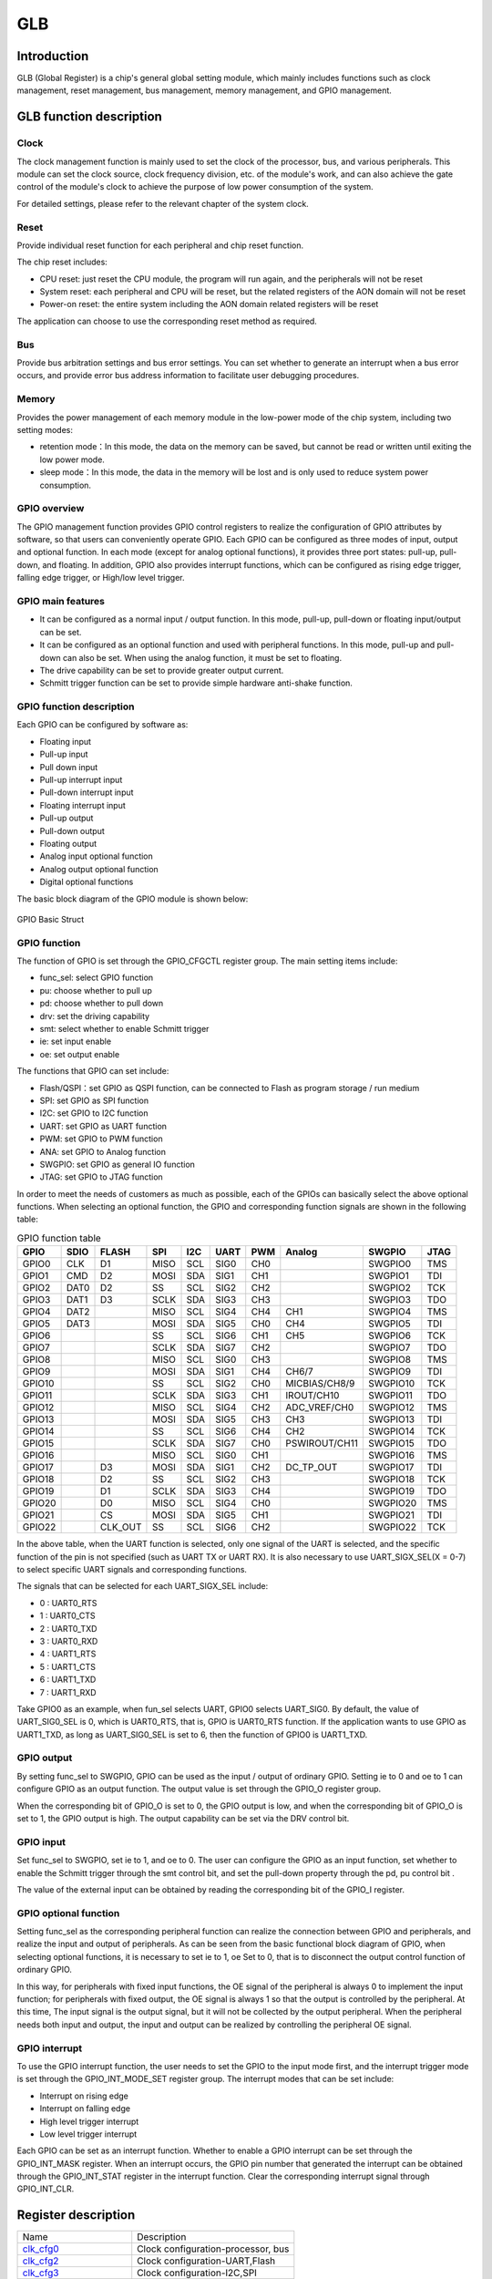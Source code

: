 ===========
GLB
===========

Introduction
==================
GLB (Global Register) is a chip's general global setting module, which mainly includes 
functions such as clock management, reset management, bus management, memory management, 
and GPIO management.

GLB function description
============================
Clock
-------------
The clock management function is mainly used to set the clock of the processor, bus, 
and various peripherals. This module can set the clock source, clock frequency 
division, etc. of the module's work, and can also achieve the gate control of 
the module's clock to achieve the purpose of low power consumption of the system.

For detailed settings, please refer to the relevant chapter of the system clock.

Reset 
--------------------
Provide individual reset function for each peripheral and chip reset function. 

The chip reset includes:

- CPU reset: just reset the CPU module, the program will run again, and the peripherals will not be reset

- System reset: each peripheral and CPU will be reset, but the related registers of the AON domain will not be reset

- Power-on reset: the entire system including the AON domain related registers will be reset

The application can choose to use the corresponding reset method as required.

Bus 
-----------------
Provide bus arbitration settings and bus error settings. You can set whether to 
generate an interrupt when a bus error occurs, and provide error bus address 
information to facilitate user debugging procedures.

Memory 
----------------------
Provides the power management of each memory module in the low-power mode 
of the chip system, including two setting modes:

- retention mode：In this mode, the data on the memory can be saved, but cannot be read or written until exiting the low power mode.

- sleep mode：In this mode, the data in the memory will be lost and is only used to reduce system power consumption.

GPIO overview
----------------
The GPIO management function provides GPIO control registers to realize the 
configuration of GPIO attributes by software, so that users can conveniently operate 
GPIO. Each GPIO can be configured as three modes of input, output and optional 
function. In each mode (except for analog optional functions), it provides three 
port states: pull-up, pull-down, and floating. In addition, GPIO also provides 
interrupt functions, which can be configured as rising edge trigger, falling edge 
trigger, or High/low level trigger.

GPIO main features
----------------------

- It can be configured as a normal input / output function. In this mode, pull-up, pull-down or floating input/output can be set.

- It can be configured as an optional function and used with peripheral functions. In this mode, pull-up and pull-down can also be set. When using the analog function, it must be set to floating.

- The drive capability can be set to provide greater output current.

- Schmitt trigger function can be set to provide simple hardware anti-shake function.

GPIO function description
-------------------------------
Each GPIO can be configured by software as:

- Floating input
- Pull-up input
- Pull down input
- Pull-up interrupt input
- Pull-down interrupt input
- Floating interrupt input
- Pull-up output
- Pull-down output
- Floating output
- Analog input optional function
- Analog output optional function
- Digital optional functions

The basic block diagram of the GPIO module is shown below:

.. figure:: picture/GPIO_Basic_Struct.png
   :align: center

   GPIO Basic Struct

GPIO function 
------------------

The function of GPIO is set through the GPIO_CFGCTL register group. The main setting items include:

- func_sel: select GPIO function
- pu: choose whether to pull up
- pd: choose whether to pull down
- drv: set the driving capability
- smt: select whether to enable Schmitt trigger
- ie: set input enable
- oe: set output enable

The functions that GPIO can set include:

- Flash/QSPI：set GPIO as QSPI function, can be connected to Flash as program storage / run medium
- SPI: set GPIO as SPI function
- I2C: set GPIO to I2C function
- UART: set GPIO as UART function
- PWM: set GPIO to PWM function
- ANA: set GPIO to Analog function
- SWGPIO: set GPIO as general IO function
- JTAG: set GPIO to JTAG function

In order to meet the needs of customers as much as possible, each of the 
GPIOs can basically select the above optional functions. When selecting an 
optional function, the GPIO and corresponding function signals are shown 
in the following table:

.. table:: GPIO function table 

    +--------+------------+------------+------------+------------+------------+------------+-------------+------------+------------+
    | GPIO   |    SDIO    |    FLASH   |    SPI     |    I2C     |    UART    |    PWM     |    Analog   |    SWGPIO  |    JTAG    |
    +========+============+============+============+============+============+============+=============+============+============+
    | GPIO0  |      CLK   |    D1      |     MISO   |     SCL    |      SIG0  |     CH0    |             | SWGPIO0    |     TMS    |
    +--------+------------+------------+------------+------------+------------+------------+-------------+------------+------------+
    | GPIO1  |      CMD   |    D2      |     MOSI   |     SDA    |      SIG1  |     CH1    |             | SWGPIO1    |     TDI    |
    +--------+------------+------------+------------+------------+------------+------------+-------------+------------+------------+
    | GPIO2  |      DAT0  |    D2      |     SS     |     SCL    |      SIG2  |     CH2    |             | SWGPIO2    |     TCK    |
    +--------+------------+------------+------------+------------+------------+------------+-------------+------------+------------+
    | GPIO3  |      DAT1  |    D3      |     SCLK   |     SDA    |      SIG3  |     CH3    |             | SWGPIO3    |     TDO    |
    +--------+------------+------------+------------+------------+------------+------------+-------------+------------+------------+
    | GPIO4  |      DAT2  |            |     MISO   |     SCL    |      SIG4  |     CH4    |   CH1       | SWGPIO4    |     TMS    |
    +--------+------------+------------+------------+------------+------------+------------+-------------+------------+------------+
    | GPIO5  |      DAT3  |            |     MOSI   |     SDA    |      SIG5  |     CH0    |   CH4       | SWGPIO5    |     TDI    |
    +--------+------------+------------+------------+------------+------------+------------+-------------+------------+------------+
    | GPIO6  |            |            |     SS     |    SCL     |      SIG6  |     CH1    |   CH5       | SWGPIO6    |     TCK    |
    +--------+------------+------------+------------+------------+------------+------------+-------------+------------+------------+
    | GPIO7  |            |            |     SCLK   |     SDA    |      SIG7  |     CH2    |             | SWGPIO7    |     TDO    |
    +--------+------------+------------+------------+------------+------------+------------+-------------+------------+------------+
    | GPIO8  |            |            |     MISO   |     SCL    |      SIG0  |     CH3    |             | SWGPIO8    |     TMS    |
    +--------+------------+------------+------------+------------+------------+------------+-------------+------------+------------+
    | GPIO9  |            |            |     MOSI   |     SDA    |      SIG1  |     CH4    |  CH6/7      | SWGPIO9    |     TDI    |
    +--------+------------+------------+------------+------------+------------+------------+-------------+------------+------------+
    | GPIO10 |            |            |     SS     |     SCL    |      SIG2  |     CH0    |MICBIAS/CH8/9| SWGPIO10   |     TCK    |
    +--------+------------+------------+------------+------------+------------+------------+-------------+------------+------------+
    | GPIO11 |            |            |     SCLK   |     SDA    |      SIG3  |     CH1    |IROUT/CH10   | SWGPIO11   |     TDO    |
    +--------+------------+------------+------------+------------+------------+------------+-------------+------------+------------+
    | GPIO12 |            |            |     MISO   |     SCL    |      SIG4  |     CH2    |ADC_VREF/CH0 | SWGPIO12   |     TMS    |
    +--------+------------+------------+------------+------------+------------+------------+-------------+------------+------------+
    | GPIO13 |            |            |     MOSI   |     SDA    |      SIG5  |     CH3    |    CH3      | SWGPIO13   |     TDI    |
    +--------+------------+------------+------------+------------+------------+------------+-------------+------------+------------+
    | GPIO14 |            |            |     SS     |     SCL    |      SIG6  |     CH4    |    CH2      | SWGPIO14   |     TCK    |
    +--------+------------+------------+------------+------------+------------+------------+-------------+------------+------------+
    | GPIO15 |            |            |     SCLK   |     SDA    |      SIG7  |     CH0    |PSWIROUT/CH11| SWGPIO15   |     TDO    |
    +--------+------------+------------+------------+------------+------------+------------+-------------+------------+------------+
    | GPIO16 |            |            |     MISO   |     SCL    |      SIG0  |     CH1    |             | SWGPIO16   |     TMS    |
    +--------+------------+------------+------------+------------+------------+------------+-------------+------------+------------+
    | GPIO17 |            |    D3      |     MOSI   |     SDA    |      SIG1  |     CH2    |DC_TP_OUT    | SWGPIO17   |     TDI    |
    +--------+------------+------------+------------+------------+------------+------------+-------------+------------+------------+
    | GPIO18 |            |    D2      |     SS     |     SCL    |      SIG2  |     CH3    |             | SWGPIO18   |     TCK    |
    +--------+------------+------------+------------+------------+------------+------------+-------------+------------+------------+
    | GPIO19 |            |    D1      |     SCLK   |     SDA    |      SIG3  |     CH4    |             | SWGPIO19   |     TDO    |
    +--------+------------+------------+------------+------------+------------+------------+-------------+------------+------------+
    | GPIO20 |            |    D0      |     MISO   |     SCL    |      SIG4  |     CH0    |             | SWGPIO20   |     TMS    |
    +--------+------------+------------+------------+------------+------------+------------+-------------+------------+------------+
    | GPIO21 |            |    CS      |     MOSI   |     SDA    |      SIG5  |     CH1    |             | SWGPIO21   |     TDI    |
    +--------+------------+------------+------------+------------+------------+------------+-------------+------------+------------+
    | GPIO22 |            |    CLK_OUT |    SS      |     SCL    |      SIG6  |     CH2    |             | SWGPIO22   |     TCK    |
    +--------+------------+------------+------------+------------+------------+------------+-------------+------------+------------+

In the above table, when the UART function is selected, only one signal of 
the UART is selected, and the specific function of the pin is not specified 
(such as UART TX or UART RX). It is also necessary to use 
UART_SIGX_SEL(X = 0-7) to select specific UART signals and corresponding functions.

The signals that can be selected for each UART_SIGX_SEL include:

- 0 : UART0_RTS
- 1 : UART0_CTS
- 2 : UART0_TXD
- 3 : UART0_RXD
- 4 : UART1_RTS
- 5 : UART1_CTS
- 6 : UART1_TXD
- 7 : UART1_RXD

Take GPIO0 as an example, when fun_sel selects UART, GPIO0 selects UART_SIG0. 
By default, the value of UART_SIG0_SEL is 0, which is UART0_RTS, that is, 
GPIO is UART0_RTS function. If the application wants to use GPIO as UART1_TXD, 
as long as UART_SIG0_SEL is set to 6, then the function of GPIO0 is UART1_TXD.

GPIO output 
----------------

By setting func_sel to SWGPIO, GPIO can be used as the input / output of ordinary GPIO. 
Setting ie to 0 and oe to 1 can configure GPIO as an output function. The output value 
is set through the GPIO_O register group.

When the corresponding bit of GPIO_O is set to 0, the GPIO output is low, and when the 
corresponding bit of GPIO_O is set to 1, the GPIO output is high. The output capability 
can be set via the DRV control bit.

GPIO input 
--------------

Set func_sel to SWGPIO, set ie to 1, and oe to 0. The user can configure the GPIO as an 
input function, set whether to enable the Schmitt trigger through the smt control bit, 
and set the pull-down property through the pd, pu control bit .

The value of the external input can be obtained by reading the corresponding bit of 
the GPIO_I register.

GPIO optional function 
---------------------------

Setting func_sel as the corresponding peripheral function can realize the connection 
between GPIO and peripherals, and realize the input and output of peripherals. 
As can be seen from the basic functional block diagram of GPIO, when selecting 
optional functions, it is necessary to set ie to 1, oe Set to 0, that is to disconnect 
the output control function of ordinary GPIO.

In this way, for peripherals with fixed input functions, the OE signal of the peripheral 
is always 0 to implement the input function; for peripherals with fixed output, the OE 
signal is always 1 so that the output is controlled by the peripheral. At this time, 
The input signal is the output signal, but it will not be collected by the output peripheral. 
When the peripheral needs both input and output, the input and output can be realized by 
controlling the peripheral OE signal.

GPIO interrupt 
------------------

To use the GPIO interrupt function, the user needs to set the GPIO to the input mode first, 
and the interrupt trigger mode is set through the GPIO_INT_MODE_SET register group. 
The interrupt modes that can be set include:

- Interrupt on rising edge
- Interrupt on falling edge
- High level trigger interrupt
- Low level trigger interrupt

Each GPIO can be set as an interrupt function. Whether to enable a GPIO interrupt can 
be set through the GPIO_INT_MASK register. When an interrupt occurs, the GPIO pin number 
that generated the interrupt can be obtained through the GPIO_INT_STAT register in the 
interrupt function. Clear the corresponding interrupt signal through GPIO_INT_CLR.


Register description
==========================

+-----------------------+------------------------------------+
| Name                  | Description                        |
+-----------------------+------------------------------------+
| `clk_cfg0`_           | Clock configuration-processor, bus |
+-----------------------+------------------------------------+
| `clk_cfg2`_           | Clock configuration-UART,Flash     |
+-----------------------+------------------------------------+
| `clk_cfg3`_           | Clock configuration-I2C,SPI        |
+-----------------------+------------------------------------+
| `GPADC_32M_SRC_CTRL`_ | Clock configuration-GPADC          |
+-----------------------+------------------------------------+
| `GPIO_CFGCTL0`_       | GPIO0, GPIO1 configuration         |
+-----------------------+------------------------------------+
| `GPIO_CFGCTL1`_       | GPIO2, GPIO3 configuration         |
+-----------------------+------------------------------------+
| `GPIO_CFGCTL2`_       | GPIO4, GPIO5 configuration         |
+-----------------------+------------------------------------+
| `GPIO_CFGCTL3`_       | GPIO6, GPIO7 configuration         |
+-----------------------+------------------------------------+
| `GPIO_CFGCTL4`_       | GPIO8, GPIO9 configuration         |
+-----------------------+------------------------------------+
| `GPIO_CFGCTL5`_       | GPIO10, GPIO11 configuration       |
+-----------------------+------------------------------------+
| `GPIO_CFGCTL6`_       | GPIO12, GPIO13 configuration       |
+-----------------------+------------------------------------+
| `GPIO_CFGCTL7`_       | GPIO14, GPIO15 configuration       |
+-----------------------+------------------------------------+
| `GPIO_CFGCTL8`_       | GPIO16, GPIO17 configuration       |
+-----------------------+------------------------------------+
| `GPIO_CFGCTL9`_       | GPIO18, GPIO19 configuration       |
+-----------------------+------------------------------------+
| `GPIO_CFGCTL10`_      | GPIO20, GPIO21 configuration       |
+-----------------------+------------------------------------+
| `GPIO_CFGCTL11`_      | GPIO22, GPIO23 configuration       |
+-----------------------+------------------------------------+
| `GPIO_CFGCTL12`_      | GPIO24, GPIO25 configuration       |
+-----------------------+------------------------------------+
| `GPIO_CFGCTL13`_      | GPIO26, GPIO27 configuration       |
+-----------------------+------------------------------------+
| `GPIO_CFGCTL14`_      | GPIO28 configuration               |
+-----------------------+------------------------------------+

clk_cfg0
----------
 
**Address：**  0x40000000
 

+-----------+-----------+-----------+-----------+-----------+-----------+-----------+-----------+-----------+-----------+-----------+-----------+-----------+-----------+-----------+-----------+ 
| 31        | 30        | 29        | 28        | 27        | 26        | 25        | 24        | 23        | 22        | 21        | 20        | 19        | 18        | 17        | 16        | 
+-----------+-----------+-----------+-----------+-----------+-----------+-----------+-----------+-----------+-----------+-----------+-----------+-----------+-----------+-----------+-----------+ 
| GLBID                                         | RSVD                                          | BCLKDIV                                                                                       |
+-----------+-----------+-----------+-----------+-----------+-----------+-----------+-----------+-----------+-----------+-----------+-----------+-----------+-----------+-----------+-----------+ 
| 15        | 14        | 13        | 12        | 11        | 10        | 9         | 8         | 7         | 6         | 5         | 4         | 3         | 2         | 1         | 0         |
+-----------+-----------+-----------+-----------+-----------+-----------+-----------+-----------+-----------+-----------+-----------+-----------+-----------+-----------+-----------+-----------+ 
| HCLKDIV                                                                                       | RCSEL                 | PLLSEL                | RSVD                                          |
+-----------+-----------+-----------+-----------+-----------+-----------+-----------+-----------+-----------+-----------+-----------+-----------+-----------+-----------+-----------+-----------+ 

+----------+----------+--------+-------------+-------------------------------------------------------------------------+
| Bit      | Name     |Type    | Reset       | Description                                                             |
+----------+----------+--------+-------------+-------------------------------------------------------------------------+
| 31:28    | GLBID    | R      | 4'H6        |                                                                         |
+----------+----------+--------+-------------+-------------------------------------------------------------------------+
| 27:24    | RSVD     |        |             |                                                                         |
+----------+----------+--------+-------------+-------------------------------------------------------------------------+
| 23:16    | BCLKDIV  | R/W    | 0           | bclk divide from hclk                                                   |
+----------+----------+--------+-------------+-------------------------------------------------------------------------+
| 15:8     | HCLKDIV  | R/W    | 0           | hclk divide from root clock (clock source selected by hbn_root_clk_sel) |
+----------+----------+--------+-------------+-------------------------------------------------------------------------+
| 7:6      | RCSEL    | R      | 0           | root clock selection from HBN (0: RC32M 1: XTAL  2/3: PLL others)       |
+----------+----------+--------+-------------+-------------------------------------------------------------------------+
| 5:4      | PLLSEL   | R/W    | 0           | pll clock selection (0: 48MHz 1: 120MHz  2: 160MHz  3: 192MHz)          |
+----------+----------+--------+-------------+-------------------------------------------------------------------------+
| 3:0      | RSVD     |        |             |                                                                         |
+----------+----------+--------+-------------+-------------------------------------------------------------------------+

clk_cfg2
----------
 
**Address：**  0x40000008
 

+-----------+-----------+-----------+-----------+-----------+-----------+-----------+-----------+-----------+-----------+-----------+-----------+-----------+-----------+-----------+-----------+ 
| 31        | 30        | 29        | 28        | 27        | 26        | 25        | 24        | 23        | 22        | 21        | 20        | 19        | 18        | 17        | 16        | 
+-----------+-----------+-----------+-----------+-----------+-----------+-----------+-----------+-----------+-----------+-----------+-----------+-----------+-----------+-----------+-----------+ 
| DMAEN                                                                                         | RSVD                                                                                          |
+-----------+-----------+-----------+-----------+-----------+-----------+-----------+-----------+-----------+-----------+-----------+-----------+-----------+-----------+-----------+-----------+ 
| 15        | 14        | 13        | 12        | 11        | 10        | 9         | 8         | 7         | 6         | 5         | 4         | 3         | 2         | 1         | 0         |
+-----------+-----------+-----------+-----------+-----------+-----------+-----------+-----------+-----------+-----------+-----------+-----------+-----------+-----------+-----------+-----------+ 
| RSVD                  | SFSEL                 | SFEN      | SFDIV                             | HUCSEL    | RSVD                  | UARTEN    | RSVD      | UARTDIV                           |
+-----------+-----------+-----------+-----------+-----------+-----------+-----------+-----------+-----------+-----------+-----------+-----------+-----------+-----------+-----------+-----------+ 

+----------+----------+--------+-------------+-------------------------------------------------------------------------------------------+
| Bit      | Name     |Type    | Reset       | Description                                                                               |
+----------+----------+--------+-------------+-------------------------------------------------------------------------------------------+
| 31:24    | DMAEN    | R/W    | 8'HFF       | CH0, 1, 2, AHBm, AHBs, Rqs                                                                |
+----------+----------+--------+-------------+-------------------------------------------------------------------------------------------+
| 23:14    | RSVD     |        |             |                                                                                           |
+----------+----------+--------+-------------+-------------------------------------------------------------------------------------------+
| 13:12    | SFSEL    | R/W    | 2'D2        | Flash Clock Select (0: 120M, 1:80M, 2:HCLK, 3:96M)                                        |
+----------+----------+--------+-------------+-------------------------------------------------------------------------------------------+
| 11       | SFEN     | R/W    | 1           | Flash Clock Enable                                                                        |
+----------+----------+--------+-------------+-------------------------------------------------------------------------------------------+
| 10:8     | SFDIV    | R/W    | 3'D3        | Flash Clock Divider (Selected Flash Clock)/(N+1)                                          |
+----------+----------+--------+-------------+-------------------------------------------------------------------------------------------+
| 7        | HUCSEL   | R      | 0           | uart clock selection from HBN (0: root clock 1: PLL 160M)                                 |
+----------+----------+--------+-------------+-------------------------------------------------------------------------------------------+
| 6:5      | RSVD     |        |             |                                                                                           |
+----------+----------+--------+-------------+-------------------------------------------------------------------------------------------+
| 4        | UARTEN   | R/W    | 1           | UART Clock Enable                                                                         |
+----------+----------+--------+-------------+-------------------------------------------------------------------------------------------+
| 3        | RSVD     |        |             |                                                                                           |
+----------+----------+--------+-------------+-------------------------------------------------------------------------------------------+
| 2:0      | UARTDIV  | R/W    | 3'D7        | UART Clock Divider (root clock or 160M)/(N+1) (clock source selected by hbn_uart_clk_sel) |
+----------+----------+--------+-------------+-------------------------------------------------------------------------------------------+

clk_cfg3
----------
 
**Address：**  0x4000000c
 

+-----------+-----------+-----------+-----------+-----------+-----------+-----------+-----------+-----------+-----------+-----------+-----------+-----------+-----------+-----------+-----------+ 
| 31        | 30        | 29        | 28        | 27        | 26        | 25        | 24        | 23        | 22        | 21        | 20        | 19        | 18        | 17        | 16        | 
+-----------+-----------+-----------+-----------+-----------+-----------+-----------+-----------+-----------+-----------+-----------+-----------+-----------+-----------+-----------+-----------+ 
| RSVD                                                                              | I2CEN     | I2CDIV                                                                                        |
+-----------+-----------+-----------+-----------+-----------+-----------+-----------+-----------+-----------+-----------+-----------+-----------+-----------+-----------+-----------+-----------+ 
| 15        | 14        | 13        | 12        | 11        | 10        | 9         | 8         | 7         | 6         | 5         | 4         | 3         | 2         | 1         | 0         |
+-----------+-----------+-----------+-----------+-----------+-----------+-----------+-----------+-----------+-----------+-----------+-----------+-----------+-----------+-----------+-----------+ 
| RSVD                                                                              | SPIEN     | RSVD                              | SPIDIV                                                    |
+-----------+-----------+-----------+-----------+-----------+-----------+-----------+-----------+-----------+-----------+-----------+-----------+-----------+-----------+-----------+-----------+ 

+----------+----------+--------+-------------+-------------------------------------------------------+
| Bit      | Name     |Type    | Reset       | Description                                           |
+----------+----------+--------+-------------+-------------------------------------------------------+
| 31:25    | RSVD     |        |             |                                                       |
+----------+----------+--------+-------------+-------------------------------------------------------+
| 24       | I2CEN    | R/W    | 1           | I2C Master Clock Out Enable                           |
+----------+----------+--------+-------------+-------------------------------------------------------+
| 23:16    | I2CDIV   | R/W    | 8'D255      | I2C Master Clock Out Divider (Freq_of_BCLK/(N+1))     |
+----------+----------+--------+-------------+-------------------------------------------------------+
| 15:9     | RSVD     |        |             |                                                       |
+----------+----------+--------+-------------+-------------------------------------------------------+
| 8        | SPIEN    | R/W    | 1           | SPI Clock Enable (Default : Enable)                   |
+----------+----------+--------+-------------+-------------------------------------------------------+
| 7:5      | RSVD     |        |             |                                                       |
+----------+----------+--------+-------------+-------------------------------------------------------+
| 4:0      | SPIDIV   | R/W    | 5'D3        | SPI Clock Divider (BUS_CLK/(N+1)),  default BUS_CLK/4 |
+----------+----------+--------+-------------+-------------------------------------------------------+

GPADC_32M_SRC_CTRL
--------------------
 
**Address：**  0x400000a4
 

+-----------+-----------+-----------+-----------+-----------+-----------+-----------+-----------+-----------+-----------+-----------+-----------+-----------+-----------+-----------+-----------+ 
| 31        | 30        | 29        | 28        | 27        | 26        | 25        | 24        | 23        | 22        | 21        | 20        | 19        | 18        | 17        | 16        | 
+-----------+-----------+-----------+-----------+-----------+-----------+-----------+-----------+-----------+-----------+-----------+-----------+-----------+-----------+-----------+-----------+ 
| RSVD                                                                                                                                                                                          |
+-----------+-----------+-----------+-----------+-----------+-----------+-----------+-----------+-----------+-----------+-----------+-----------+-----------+-----------+-----------+-----------+ 
| 15        | 14        | 13        | 12        | 11        | 10        | 9         | 8         | 7         | 6         | 5         | 4         | 3         | 2         | 1         | 0         |
+-----------+-----------+-----------+-----------+-----------+-----------+-----------+-----------+-----------+-----------+-----------+-----------+-----------+-----------+-----------+-----------+ 
| RSVD                                                                              | GADCDIV   | GADCSEL   | RSVD      | GADCDIV                                                               |
+-----------+-----------+-----------+-----------+-----------+-----------+-----------+-----------+-----------+-----------+-----------+-----------+-----------+-----------+-----------+-----------+ 

+----------+----------+--------+-------------+-------------------------------------------------------------+
| Bit      | Name     |Type    | Reset       | Description                                                 |
+----------+----------+--------+-------------+-------------------------------------------------------------+
| 31:9     | RSVD     |        |             |                                                             |
+----------+----------+--------+-------------+-------------------------------------------------------------+
| 8        | GADCDIV  | R/W    | 1           | GPADC 32M Clock Dvider Enable                               |
+----------+----------+--------+-------------+-------------------------------------------------------------+
| 7        | GADCSEL  | R/W    | 0           | GPADC Clock Source Select.  0: 96MHz,  1: xclk              |
+----------+----------+--------+-------------+-------------------------------------------------------------+
| 6        | RSVD     |        |             |                                                             |
+----------+----------+--------+-------------+-------------------------------------------------------------+
| 5:0      | GADCDIV  | R/W    | 6'D2        | GPADC 32M Clock Divider (96M)/(N+1) , default : 96M/3 = 32M |
+----------+----------+--------+-------------+-------------------------------------------------------------+

GPIO_CFGCTL0
--------------
 
**Address：**  0x40000100
 

+-----------+-----------+-----------+-----------+-----------+-----------+-----------+-----------+-----------+-----------+-----------+-----------+-----------+-----------+-----------+-----------+ 
| 31        | 30        | 29        | 28        | 27        | 26        | 25        | 24        | 23        | 22        | 21        | 20        | 19        | 18        | 17        | 16        | 
+-----------+-----------+-----------+-----------+-----------+-----------+-----------+-----------+-----------+-----------+-----------+-----------+-----------+-----------+-----------+-----------+ 
| RSVD                                          | GP1FUNC                                       | RSVD                  | GP1PD     | GP1PU     | GP1DRV                | GP1SMT    | GP1IE     |
+-----------+-----------+-----------+-----------+-----------+-----------+-----------+-----------+-----------+-----------+-----------+-----------+-----------+-----------+-----------+-----------+ 
| 15        | 14        | 13        | 12        | 11        | 10        | 9         | 8         | 7         | 6         | 5         | 4         | 3         | 2         | 1         | 0         |
+-----------+-----------+-----------+-----------+-----------+-----------+-----------+-----------+-----------+-----------+-----------+-----------+-----------+-----------+-----------+-----------+ 
| RSVD                                          | GP0FUNC                                       | RSVD                  | GP0PD     | GP0PU     | GP0DRV                | GP0SMT    | GP0IE     |
+-----------+-----------+-----------+-----------+-----------+-----------+-----------+-----------+-----------+-----------+-----------+-----------+-----------+-----------+-----------+-----------+ 

+----------+----------+--------+-------------+---------------------------------------+
| Bit      | Name     |Type    | Reset       | Description                           |
+----------+----------+--------+-------------+---------------------------------------+
| 31:28    | RSVD     |        |             |                                       |
+----------+----------+--------+-------------+---------------------------------------+
| 27:24    | GP1FUNC  | R/W    | 4'H1        | GPIO Function Select (Default : SDIO) |
+----------+----------+--------+-------------+---------------------------------------+
| 23:22    | RSVD     |        |             |                                       |
+----------+----------+--------+-------------+---------------------------------------+
| 21       | GP1PD    | R/W    | 0           | GPIO Pull Down Control                |
+----------+----------+--------+-------------+---------------------------------------+
| 20       | GP1PU    | R/W    | 0           | GPIO Pull Up Control                  |
+----------+----------+--------+-------------+---------------------------------------+
| 19:18    | GP1DRV   | R/W    | 0           | GPIO Driving Control                  |
+----------+----------+--------+-------------+---------------------------------------+
| 17       | GP1SMT   | R/W    | 1           | GPIO SMT Control                      |
+----------+----------+--------+-------------+---------------------------------------+
| 16       | GP1IE    | R/W    | 1           | GPIO Input Enable                     |
+----------+----------+--------+-------------+---------------------------------------+
| 15:12    | RSVD     |        |             |                                       |
+----------+----------+--------+-------------+---------------------------------------+
| 11:8     | GP0FUNC  | R/W    | 4'H1        | GPIO Function Select (Default : SDIO) |
+----------+----------+--------+-------------+---------------------------------------+
| 7:6      | RSVD     |        |             |                                       |
+----------+----------+--------+-------------+---------------------------------------+
| 5        | GP0PD    | R/W    | 0           | GPIO Pull Down Control                |
+----------+----------+--------+-------------+---------------------------------------+
| 4        | GP0PU    | R/W    | 0           | GPIO Pull Up Control                  |
+----------+----------+--------+-------------+---------------------------------------+
| 3:2      | GP0DRV   | R/W    | 0           | GPIO Driving Control                  |
+----------+----------+--------+-------------+---------------------------------------+
| 1        | GP0SMT   | R/W    | 1           | GPIO SMT Control                      |
+----------+----------+--------+-------------+---------------------------------------+
| 0        | GP0IE    | R/W    | 1           | GPIO Input Enable                     |
+----------+----------+--------+-------------+---------------------------------------+

GPIO_CFGCTL1
--------------
 
**Address：**  0x40000104
 

+-----------+-----------+-----------+-----------+-----------+-----------+-----------+-----------+-----------+-----------+-----------+-----------+-----------+-----------+-----------+-----------+ 
| 31        | 30        | 29        | 28        | 27        | 26        | 25        | 24        | 23        | 22        | 21        | 20        | 19        | 18        | 17        | 16        | 
+-----------+-----------+-----------+-----------+-----------+-----------+-----------+-----------+-----------+-----------+-----------+-----------+-----------+-----------+-----------+-----------+ 
| RSVD                                          | GP3FUNC                                       | RSVD                  | GP3PD     | GP3PU     | GP3DRV                | GP3SMT    | GP3IE     |
+-----------+-----------+-----------+-----------+-----------+-----------+-----------+-----------+-----------+-----------+-----------+-----------+-----------+-----------+-----------+-----------+ 
| 15        | 14        | 13        | 12        | 11        | 10        | 9         | 8         | 7         | 6         | 5         | 4         | 3         | 2         | 1         | 0         |
+-----------+-----------+-----------+-----------+-----------+-----------+-----------+-----------+-----------+-----------+-----------+-----------+-----------+-----------+-----------+-----------+ 
| RSVD                                          | GP2FUNC                                       | RSVD                  | GP2PD     | GP2PU     | GP2DRV                | GP2SMT    | GP2IE     |
+-----------+-----------+-----------+-----------+-----------+-----------+-----------+-----------+-----------+-----------+-----------+-----------+-----------+-----------+-----------+-----------+ 

+----------+----------+--------+-------------+---------------------------------------+
| Bit      | Name     |Type    | Reset       | Description                           |
+----------+----------+--------+-------------+---------------------------------------+
| 31:28    | RSVD     |        |             |                                       |
+----------+----------+--------+-------------+---------------------------------------+
| 27:24    | GP3FUNC  | R/W    | 4'H1        | GPIO Function Select (Default : SDIO) |
+----------+----------+--------+-------------+---------------------------------------+
| 23:22    | RSVD     |        |             |                                       |
+----------+----------+--------+-------------+---------------------------------------+
| 21       | GP3PD    | R/W    | 0           | GPIO Pull Down Control                |
+----------+----------+--------+-------------+---------------------------------------+
| 20       | GP3PU    | R/W    | 0           | GPIO Pull Up Control                  |
+----------+----------+--------+-------------+---------------------------------------+
| 19:18    | GP3DRV   | R/W    | 0           | GPIO Driving Control                  |
+----------+----------+--------+-------------+---------------------------------------+
| 17       | GP3SMT   | R/W    | 1           | GPIO SMT Control                      |
+----------+----------+--------+-------------+---------------------------------------+
| 16       | GP3IE    | R/W    | 1           | GPIO Input Enable                     |
+----------+----------+--------+-------------+---------------------------------------+
| 15:12    | RSVD     |        |             |                                       |
+----------+----------+--------+-------------+---------------------------------------+
| 11:8     | GP2FUNC  | R/W    | 4'H1        | GPIO Function Select (Default : SDIO) |
+----------+----------+--------+-------------+---------------------------------------+
| 7:6      | RSVD     |        |             |                                       |
+----------+----------+--------+-------------+---------------------------------------+
| 5        | GP2PD    | R/W    | 0           | GPIO Pull Down Control                |
+----------+----------+--------+-------------+---------------------------------------+
| 4        | GP2PU    | R/W    | 0           | GPIO Pull Up Control                  |
+----------+----------+--------+-------------+---------------------------------------+
| 3:2      | GP2DRV   | R/W    | 0           | GPIO Driving Control                  |
+----------+----------+--------+-------------+---------------------------------------+
| 1        | GP2SMT   | R/W    | 1           | GPIO SMT Control                      |
+----------+----------+--------+-------------+---------------------------------------+
| 0        | GP2IE    | R/W    | 1           | GPIO Input Enable                     |
+----------+----------+--------+-------------+---------------------------------------+

GPIO_CFGCTL2
--------------
 
**Address：**  0x40000108
 

+-----------+-----------+-----------+-----------+-----------+-----------+-----------+-----------+-----------+-----------+-----------+-----------+-----------+-----------+-----------+-----------+ 
| 31        | 30        | 29        | 28        | 27        | 26        | 25        | 24        | 23        | 22        | 21        | 20        | 19        | 18        | 17        | 16        | 
+-----------+-----------+-----------+-----------+-----------+-----------+-----------+-----------+-----------+-----------+-----------+-----------+-----------+-----------+-----------+-----------+ 
| RSVD                                          | GP5FUNC                                       | RSVD                  | GP5PD     | GP5PU     | GP5DRV                | GP5SMT    | GP5IE     |
+-----------+-----------+-----------+-----------+-----------+-----------+-----------+-----------+-----------+-----------+-----------+-----------+-----------+-----------+-----------+-----------+ 
| 15        | 14        | 13        | 12        | 11        | 10        | 9         | 8         | 7         | 6         | 5         | 4         | 3         | 2         | 1         | 0         |
+-----------+-----------+-----------+-----------+-----------+-----------+-----------+-----------+-----------+-----------+-----------+-----------+-----------+-----------+-----------+-----------+ 
| RSVD                                          | GP4FUNC                                       | RSVD                  | GP4PD     | GP4PU     | GP4DRV                | GP4SMT    | GP4IE     |
+-----------+-----------+-----------+-----------+-----------+-----------+-----------+-----------+-----------+-----------+-----------+-----------+-----------+-----------+-----------+-----------+ 

+----------+----------+--------+-------------+---------------------------------------+
| Bit      | Name     |Type    | Reset       | Description                           |
+----------+----------+--------+-------------+---------------------------------------+
| 31:28    | RSVD     |        |             |                                       |
+----------+----------+--------+-------------+---------------------------------------+
| 27:24    | GP5FUNC  | R/W    | 4'H1        | GPIO Function Select (Default : SDIO) |
+----------+----------+--------+-------------+---------------------------------------+
| 23:22    | RSVD     |        |             |                                       |
+----------+----------+--------+-------------+---------------------------------------+
| 21       | GP5PD    | R/W    | 0           | GPIO Pull Down Control                |
+----------+----------+--------+-------------+---------------------------------------+
| 20       | GP5PU    | R/W    | 0           | GPIO Pull Up Control                  |
+----------+----------+--------+-------------+---------------------------------------+
| 19:18    | GP5DRV   | R/W    | 0           | GPIO Driving Control                  |
+----------+----------+--------+-------------+---------------------------------------+
| 17       | GP5SMT   | R/W    | 1           | GPIO SMT Control                      |
+----------+----------+--------+-------------+---------------------------------------+
| 16       | GP5IE    | R/W    | 1           | GPIO Input Enable                     |
+----------+----------+--------+-------------+---------------------------------------+
| 15:12    | RSVD     |        |             |                                       |
+----------+----------+--------+-------------+---------------------------------------+
| 11:8     | GP4FUNC  | R/W    | 4'H1        | GPIO Function Select (Default : SDIO) |
+----------+----------+--------+-------------+---------------------------------------+
| 7:6      | RSVD     |        |             |                                       |
+----------+----------+--------+-------------+---------------------------------------+
| 5        | GP4PD    | R/W    | 0           | GPIO Pull Down Control                |
+----------+----------+--------+-------------+---------------------------------------+
| 4        | GP4PU    | R/W    | 0           | GPIO Pull Up Control                  |
+----------+----------+--------+-------------+---------------------------------------+
| 3:2      | GP4DRV   | R/W    | 0           | GPIO Driving Control                  |
+----------+----------+--------+-------------+---------------------------------------+
| 1        | GP4SMT   | R/W    | 1           | GPIO SMT Control                      |
+----------+----------+--------+-------------+---------------------------------------+
| 0        | GP4IE    | R/W    | 1           | GPIO Input Enable                     |
+----------+----------+--------+-------------+---------------------------------------+

GPIO_CFGCTL3
--------------
 
**Address：**  0x4000010c
 

+-----------+-----------+-----------+-----------+-----------+-----------+-----------+-----------+-----------+-----------+-----------+-----------+-----------+-----------+-----------+-----------+ 
| 31        | 30        | 29        | 28        | 27        | 26        | 25        | 24        | 23        | 22        | 21        | 20        | 19        | 18        | 17        | 16        | 
+-----------+-----------+-----------+-----------+-----------+-----------+-----------+-----------+-----------+-----------+-----------+-----------+-----------+-----------+-----------+-----------+ 
| RSVD                                          | GP7FUNC                                       | RSVD                  | GP7PD     | GP7PU     | GP7DRV                | GP7SMT    | GP7IE     |
+-----------+-----------+-----------+-----------+-----------+-----------+-----------+-----------+-----------+-----------+-----------+-----------+-----------+-----------+-----------+-----------+ 
| 15        | 14        | 13        | 12        | 11        | 10        | 9         | 8         | 7         | 6         | 5         | 4         | 3         | 2         | 1         | 0         |
+-----------+-----------+-----------+-----------+-----------+-----------+-----------+-----------+-----------+-----------+-----------+-----------+-----------+-----------+-----------+-----------+ 
| RSVD                                          | GP6FUNC                                       | RSVD                  | GP6PD     | GP6PU     | GP6DRV                | GP6SMT    | GP6IE     |
+-----------+-----------+-----------+-----------+-----------+-----------+-----------+-----------+-----------+-----------+-----------+-----------+-----------+-----------+-----------+-----------+ 

+----------+----------+--------+-------------+------------------------------------------+
| Bit      | Name     |Type    | Reset       | Description                              |
+----------+----------+--------+-------------+------------------------------------------+
| 31:28    | RSVD     |        |             |                                          |
+----------+----------+--------+-------------+------------------------------------------+
| 27:24    | GP7FUNC  | R/W    | 4'HB        | GPIO Function Select (Default : SWGPIO ) |
+----------+----------+--------+-------------+------------------------------------------+
| 23:22    | RSVD     |        |             |                                          |
+----------+----------+--------+-------------+------------------------------------------+
| 21       | GP7PD    | R/W    | 0           | GPIO Pull Down Control                   |
+----------+----------+--------+-------------+------------------------------------------+
| 20       | GP7PU    | R/W    | 0           | GPIO Pull Up Control                     |
+----------+----------+--------+-------------+------------------------------------------+
| 19:18    | GP7DRV   | R/W    | 0           | GPIO Driving Control                     |
+----------+----------+--------+-------------+------------------------------------------+
| 17       | GP7SMT   | R/W    | 1           | GPIO SMT Control                         |
+----------+----------+--------+-------------+------------------------------------------+
| 16       | GP7IE    | R/W    | 1           | GPIO Input Enable                        |
+----------+----------+--------+-------------+------------------------------------------+
| 15:12    | RSVD     |        |             |                                          |
+----------+----------+--------+-------------+------------------------------------------+
| 11:8     | GP6FUNC  | R/W    | 4'HB        | GPIO Function Select (Default : SWGPIO ) |
+----------+----------+--------+-------------+------------------------------------------+
| 7:6      | RSVD     |        |             |                                          |
+----------+----------+--------+-------------+------------------------------------------+
| 5        | GP6PD    | R/W    | 0           | GPIO Pull Down Control                   |
+----------+----------+--------+-------------+------------------------------------------+
| 4        | GP6PU    | R/W    | 0           | GPIO Pull Up Control                     |
+----------+----------+--------+-------------+------------------------------------------+
| 3:2      | GP6DRV   | R/W    | 0           | GPIO Driving Control                     |
+----------+----------+--------+-------------+------------------------------------------+
| 1        | GP6SMT   | R/W    | 1           | GPIO SMT Control                         |
+----------+----------+--------+-------------+------------------------------------------+
| 0        | GP6IE    | R/W    | 1           | GPIO Input Enable                        |
+----------+----------+--------+-------------+------------------------------------------+

GPIO_CFGCTL4
--------------
 
**Address：**  0x40000110
 

+-----------+-----------+-----------+-----------+-----------+-----------+-----------+-----------+-----------+-----------+-----------+-----------+-----------+-----------+-----------+-----------+ 
| 31        | 30        | 29        | 28        | 27        | 26        | 25        | 24        | 23        | 22        | 21        | 20        | 19        | 18        | 17        | 16        | 
+-----------+-----------+-----------+-----------+-----------+-----------+-----------+-----------+-----------+-----------+-----------+-----------+-----------+-----------+-----------+-----------+ 
| RSVD                                          | GP9FUNC                                       | RSVD                  | GP9PD     | GP9PU     | GP9DRV                | GP9SMT    | GP9IE     |
+-----------+-----------+-----------+-----------+-----------+-----------+-----------+-----------+-----------+-----------+-----------+-----------+-----------+-----------+-----------+-----------+ 
| 15        | 14        | 13        | 12        | 11        | 10        | 9         | 8         | 7         | 6         | 5         | 4         | 3         | 2         | 1         | 0         |
+-----------+-----------+-----------+-----------+-----------+-----------+-----------+-----------+-----------+-----------+-----------+-----------+-----------+-----------+-----------+-----------+ 
| RSVD                                          | GP8FUNC                                       | RSVD                  | GP8PD     | GP8PU     | GP8DRV                | GP8SMT    | GP8IE     |
+-----------+-----------+-----------+-----------+-----------+-----------+-----------+-----------+-----------+-----------+-----------+-----------+-----------+-----------+-----------+-----------+ 

+----------+----------+--------+-------------+------------------------------------------+
| Bit      | Name     |Type    | Reset       | Description                              |
+----------+----------+--------+-------------+------------------------------------------+
| 31:28    | RSVD     |        |             |                                          |
+----------+----------+--------+-------------+------------------------------------------+
| 27:24    | GP9FUNC  | R/W    | 4'HB        | GPIO Function Select (Default : SWGPIO ) |
+----------+----------+--------+-------------+------------------------------------------+
| 23:22    | RSVD     |        |             |                                          |
+----------+----------+--------+-------------+------------------------------------------+
| 21       | GP9PD    | R/W    | 0           | GPIO Pull Down Control                   |
+----------+----------+--------+-------------+------------------------------------------+
| 20       | GP9PU    | R/W    | 0           | GPIO Pull Up Control                     |
+----------+----------+--------+-------------+------------------------------------------+
| 19:18    | GP9DRV   | R/W    | 0           | GPIO Driving Control                     |
+----------+----------+--------+-------------+------------------------------------------+
| 17       | GP9SMT   | R/W    | 1           | GPIO SMT Control                         |
+----------+----------+--------+-------------+------------------------------------------+
| 16       | GP9IE    | R/W    | 1           | GPIO Input Enable                        |
+----------+----------+--------+-------------+------------------------------------------+
| 15:12    | RSVD     |        |             |                                          |
+----------+----------+--------+-------------+------------------------------------------+
| 11:8     | GP8FUNC  | R/W    | 4'HB        | GPIO Function Select (Default : SWGPIO ) |
+----------+----------+--------+-------------+------------------------------------------+
| 7:6      | RSVD     |        |             |                                          |
+----------+----------+--------+-------------+------------------------------------------+
| 5        | GP8PD    | R/W    | 0           | GPIO Pull Down Control                   |
+----------+----------+--------+-------------+------------------------------------------+
| 4        | GP8PU    | R/W    | 0           | GPIO Pull Up Control                     |
+----------+----------+--------+-------------+------------------------------------------+
| 3:2      | GP8DRV   | R/W    | 0           | GPIO Driving Control                     |
+----------+----------+--------+-------------+------------------------------------------+
| 1        | GP8SMT   | R/W    | 1           | GPIO SMT Control                         |
+----------+----------+--------+-------------+------------------------------------------+
| 0        | GP8IE    | R/W    | 1           | GPIO Input Enable                        |
+----------+----------+--------+-------------+------------------------------------------+

GPIO_CFGCTL5
--------------
 
**Address：**  0x40000114
 

+-----------+-----------+-----------+-----------+-----------+-----------+-----------+-----------+-----------+-----------+-----------+-----------+-----------+-----------+-----------+-----------+ 
| 31        | 30        | 29        | 28        | 27        | 26        | 25        | 24        | 23        | 22        | 21        | 20        | 19        | 18        | 17        | 16        | 
+-----------+-----------+-----------+-----------+-----------+-----------+-----------+-----------+-----------+-----------+-----------+-----------+-----------+-----------+-----------+-----------+ 
| RSVD                                          | GP11FUNC                                      | RSVD                  | GP11PD    | GP11PU    | GP11DRV               | GP11SMT   | GP11IE    |
+-----------+-----------+-----------+-----------+-----------+-----------+-----------+-----------+-----------+-----------+-----------+-----------+-----------+-----------+-----------+-----------+ 
| 15        | 14        | 13        | 12        | 11        | 10        | 9         | 8         | 7         | 6         | 5         | 4         | 3         | 2         | 1         | 0         |
+-----------+-----------+-----------+-----------+-----------+-----------+-----------+-----------+-----------+-----------+-----------+-----------+-----------+-----------+-----------+-----------+ 
| RSVD                                          | GP10FUNC                                      | RSVD                  | GP10PD    | GP10PU    | GP10DRV               | GP10SMT   | GP10IE    |
+-----------+-----------+-----------+-----------+-----------+-----------+-----------+-----------+-----------+-----------+-----------+-----------+-----------+-----------+-----------+-----------+ 

+----------+----------+--------+-------------+------------------------------------------+
| Bit      | Name     |Type    | Reset       | Description                              |
+----------+----------+--------+-------------+------------------------------------------+
| 31:28    | RSVD     |        |             |                                          |
+----------+----------+--------+-------------+------------------------------------------+
| 27:24    | GP11FUNC | R/W    | 4'HE        | GPIO Function Select (Default : JTAG )   |
+----------+----------+--------+-------------+------------------------------------------+
| 23:22    | RSVD     |        |             |                                          |
+----------+----------+--------+-------------+------------------------------------------+
| 21       | GP11PD   | R/W    | 0           | GPIO Pull Down Control                   |
+----------+----------+--------+-------------+------------------------------------------+
| 20       | GP11PU   | R/W    | 0           | GPIO Pull Up Control                     |
+----------+----------+--------+-------------+------------------------------------------+
| 19:18    | GP11DRV  | R/W    | 0           | GPIO Driving Control                     |
+----------+----------+--------+-------------+------------------------------------------+
| 17       | GP11SMT  | R/W    | 1           | GPIO SMT Control                         |
+----------+----------+--------+-------------+------------------------------------------+
| 16       | GP11IE   | R/W    | 1           | GPIO Input Enable                        |
+----------+----------+--------+-------------+------------------------------------------+
| 15:12    | RSVD     |        |             |                                          |
+----------+----------+--------+-------------+------------------------------------------+
| 11:8     | GP10FUNC | R/W    | 4'HB        | GPIO Function Select (Default : SWGPIO ) |
+----------+----------+--------+-------------+------------------------------------------+
| 7:6      | RSVD     |        |             |                                          |
+----------+----------+--------+-------------+------------------------------------------+
| 5        | GP10PD   | R/W    | 0           | GPIO Pull Down Control                   |
+----------+----------+--------+-------------+------------------------------------------+
| 4        | GP10PU   | R/W    | 0           | GPIO Pull Up Control                     |
+----------+----------+--------+-------------+------------------------------------------+
| 3:2      | GP10DRV  | R/W    | 0           | GPIO Driving Control                     |
+----------+----------+--------+-------------+------------------------------------------+
| 1        | GP10SMT  | R/W    | 1           | GPIO SMT Control                         |
+----------+----------+--------+-------------+------------------------------------------+
| 0        | GP10IE   | R/W    | 1           | GPIO Input Enable                        |
+----------+----------+--------+-------------+------------------------------------------+

GPIO_CFGCTL6
--------------
 
**Address：**  0x40000118
 

+-----------+-----------+-----------+-----------+-----------+-----------+-----------+-----------+-----------+-----------+-----------+-----------+-----------+-----------+-----------+-----------+ 
| 31        | 30        | 29        | 28        | 27        | 26        | 25        | 24        | 23        | 22        | 21        | 20        | 19        | 18        | 17        | 16        | 
+-----------+-----------+-----------+-----------+-----------+-----------+-----------+-----------+-----------+-----------+-----------+-----------+-----------+-----------+-----------+-----------+ 
| RSVD                                          | GP13FUNC                                      | RSVD                  | GP13PD    | GP13PU    | GP13DRV               | GP13SMT   | GP13IE    |
+-----------+-----------+-----------+-----------+-----------+-----------+-----------+-----------+-----------+-----------+-----------+-----------+-----------+-----------+-----------+-----------+ 
| 15        | 14        | 13        | 12        | 11        | 10        | 9         | 8         | 7         | 6         | 5         | 4         | 3         | 2         | 1         | 0         |
+-----------+-----------+-----------+-----------+-----------+-----------+-----------+-----------+-----------+-----------+-----------+-----------+-----------+-----------+-----------+-----------+ 
| RSVD                                          | GP12FUNC                                      | RSVD                  | GP12PD    | GP12PU    | GP12DRV               | GP12SMT   | GP12IE    |
+-----------+-----------+-----------+-----------+-----------+-----------+-----------+-----------+-----------+-----------+-----------+-----------+-----------+-----------+-----------+-----------+ 

+----------+----------+--------+-------------+------------------------------------------+
| Bit      | Name     |Type    | Reset       | Description                              |
+----------+----------+--------+-------------+------------------------------------------+
| 31:28    | RSVD     |        |             |                                          |
+----------+----------+--------+-------------+------------------------------------------+
| 27:24    | GP13FUNC | R/W    | 4'HB        | GPIO Function Select (Default : SWGPIO ) |
+----------+----------+--------+-------------+------------------------------------------+
| 23:22    | RSVD     |        |             |                                          |
+----------+----------+--------+-------------+------------------------------------------+
| 21       | GP13PD   | R/W    | 0           | GPIO Pull Down Control                   |
+----------+----------+--------+-------------+------------------------------------------+
| 20       | GP13PU   | R/W    | 0           | GPIO Pull Up Control                     |
+----------+----------+--------+-------------+------------------------------------------+
| 19:18    | GP13DRV  | R/W    | 0           | GPIO Driving Control                     |
+----------+----------+--------+-------------+------------------------------------------+
| 17       | GP13SMT  | R/W    | 1           | GPIO SMT Control                         |
+----------+----------+--------+-------------+------------------------------------------+
| 16       | GP13IE   | R/W    | 1           | GPIO Input Enable                        |
+----------+----------+--------+-------------+------------------------------------------+
| 15:12    | RSVD     |        |             |                                          |
+----------+----------+--------+-------------+------------------------------------------+
| 11:8     | GP12FUNC | R/W    | 4'HE        | GPIO Function Select (Default : JTAG )   |
+----------+----------+--------+-------------+------------------------------------------+
| 7:6      | RSVD     |        |             |                                          |
+----------+----------+--------+-------------+------------------------------------------+
| 5        | GP12PD   | R/W    | 0           | GPIO Pull Down Control                   |
+----------+----------+--------+-------------+------------------------------------------+
| 4        | GP12PU   | R/W    | 0           | GPIO Pull Up Control                     |
+----------+----------+--------+-------------+------------------------------------------+
| 3:2      | GP12DRV  | R/W    | 0           | GPIO Driving Control                     |
+----------+----------+--------+-------------+------------------------------------------+
| 1        | GP12SMT  | R/W    | 1           | GPIO SMT Control                         |
+----------+----------+--------+-------------+------------------------------------------+
| 0        | GP12IE   | R/W    | 1           | GPIO Input Enable                        |
+----------+----------+--------+-------------+------------------------------------------+

GPIO_CFGCTL7
--------------
 
**Address：**  0x4000011c
 

+-----------+-----------+-----------+-----------+-----------+-----------+-----------+-----------+-----------+-----------+-----------+-----------+-----------+-----------+-----------+-----------+ 
| 31        | 30        | 29        | 28        | 27        | 26        | 25        | 24        | 23        | 22        | 21        | 20        | 19        | 18        | 17        | 16        | 
+-----------+-----------+-----------+-----------+-----------+-----------+-----------+-----------+-----------+-----------+-----------+-----------+-----------+-----------+-----------+-----------+ 
| RSVD                                          | GP15FUNC                                      | RSVD                  | GP15PD    | GP15PU    | GP15DRV               | GP15SMT   | GP15IE    |
+-----------+-----------+-----------+-----------+-----------+-----------+-----------+-----------+-----------+-----------+-----------+-----------+-----------+-----------+-----------+-----------+ 
| 15        | 14        | 13        | 12        | 11        | 10        | 9         | 8         | 7         | 6         | 5         | 4         | 3         | 2         | 1         | 0         |
+-----------+-----------+-----------+-----------+-----------+-----------+-----------+-----------+-----------+-----------+-----------+-----------+-----------+-----------+-----------+-----------+ 
| RSVD                                          | GP14FUNC                                      | RSVD                  | GP14PD    | GP14PU    | GP14DRV               | GP14SMT   | GP14IE    |
+-----------+-----------+-----------+-----------+-----------+-----------+-----------+-----------+-----------+-----------+-----------+-----------+-----------+-----------+-----------+-----------+ 

+----------+----------+--------+-------------+------------------------------------------+
| Bit      | Name     |Type    | Reset       | Description                              |
+----------+----------+--------+-------------+------------------------------------------+
| 31:28    | RSVD     |        |             |                                          |
+----------+----------+--------+-------------+------------------------------------------+
| 27:24    | GP15FUNC | R/W    | 4'HB        | GPIO Function Select (Default : SWGPIO ) |
+----------+----------+--------+-------------+------------------------------------------+
| 23:22    | RSVD     |        |             |                                          |
+----------+----------+--------+-------------+------------------------------------------+
| 21       | GP15PD   | R/W    | 0           | GPIO Pull Down Control                   |
+----------+----------+--------+-------------+------------------------------------------+
| 20       | GP15PU   | R/W    | 0           | GPIO Pull Up Control                     |
+----------+----------+--------+-------------+------------------------------------------+
| 19:18    | GP15DRV  | R/W    | 0           | GPIO Driving Control                     |
+----------+----------+--------+-------------+------------------------------------------+
| 17       | GP15SMT  | R/W    | 1           | GPIO SMT Control                         |
+----------+----------+--------+-------------+------------------------------------------+
| 16       | GP15IE   | R/W    | 1           | GPIO Input Enable                        |
+----------+----------+--------+-------------+------------------------------------------+
| 15:12    | RSVD     |        |             |                                          |
+----------+----------+--------+-------------+------------------------------------------+
| 11:8     | GP14FUNC | R/W    | 4'HE        | GPIO Function Select (Default : JTAG )   |
+----------+----------+--------+-------------+------------------------------------------+
| 7:6      | RSVD     |        |             |                                          |
+----------+----------+--------+-------------+------------------------------------------+
| 5        | GP14PD   | R/W    | 0           | GPIO Pull Down Control                   |
+----------+----------+--------+-------------+------------------------------------------+
| 4        | GP14PU   | R/W    | 0           | GPIO Pull Up Control                     |
+----------+----------+--------+-------------+------------------------------------------+
| 3:2      | GP14DRV  | R/W    | 0           | GPIO Driving Control                     |
+----------+----------+--------+-------------+------------------------------------------+
| 1        | GP14SMT  | R/W    | 1           | GPIO SMT Control                         |
+----------+----------+--------+-------------+------------------------------------------+
| 0        | GP14IE   | R/W    | 1           | GPIO Input Enable                        |
+----------+----------+--------+-------------+------------------------------------------+

GPIO_CFGCTL8
--------------
 
**Address：**  0x40000120
 

+-----------+-----------+-----------+-----------+-----------+-----------+-----------+-----------+-----------+-----------+-----------+-----------+-----------+-----------+-----------+-----------+ 
| 31        | 30        | 29        | 28        | 27        | 26        | 25        | 24        | 23        | 22        | 21        | 20        | 19        | 18        | 17        | 16        | 
+-----------+-----------+-----------+-----------+-----------+-----------+-----------+-----------+-----------+-----------+-----------+-----------+-----------+-----------+-----------+-----------+ 
| RSVD                                          | GP17FUNC                                      | RSVD                  | GP17PD    | GP17PU    | GP17DRV               | GP17SMT   | GP17IE    |
+-----------+-----------+-----------+-----------+-----------+-----------+-----------+-----------+-----------+-----------+-----------+-----------+-----------+-----------+-----------+-----------+ 
| 15        | 14        | 13        | 12        | 11        | 10        | 9         | 8         | 7         | 6         | 5         | 4         | 3         | 2         | 1         | 0         |
+-----------+-----------+-----------+-----------+-----------+-----------+-----------+-----------+-----------+-----------+-----------+-----------+-----------+-----------+-----------+-----------+ 
| RSVD                                          | GP16FUNC                                      | RSVD                  | GP16PD    | GP16PU    | GP16DRV               | GP16SMT   | GP16IE    |
+-----------+-----------+-----------+-----------+-----------+-----------+-----------+-----------+-----------+-----------+-----------+-----------+-----------+-----------+-----------+-----------+ 

+----------+----------+--------+-------------+------------------------------------------+
| Bit      | Name     |Type    | Reset       | Description                              |
+----------+----------+--------+-------------+------------------------------------------+
| 31:28    | RSVD     |        |             |                                          |
+----------+----------+--------+-------------+------------------------------------------+
| 27:24    | GP17FUNC | R/W    | 4'HE        | GPIO Function Select (Default : JTAG )   |
+----------+----------+--------+-------------+------------------------------------------+
| 23:22    | RSVD     |        |             |                                          |
+----------+----------+--------+-------------+------------------------------------------+
| 21       | GP17PD   | R/W    | 0           | GPIO Pull Down Control                   |
+----------+----------+--------+-------------+------------------------------------------+
| 20       | GP17PU   | R/W    | 0           | GPIO Pull Up Control                     |
+----------+----------+--------+-------------+------------------------------------------+
| 19:18    | GP17DRV  | R/W    | 0           | GPIO Driving Control                     |
+----------+----------+--------+-------------+------------------------------------------+
| 17       | GP17SMT  | R/W    | 1           | GPIO SMT Control                         |
+----------+----------+--------+-------------+------------------------------------------+
| 16       | GP17IE   | R/W    | 1           | GPIO Input Enable                        |
+----------+----------+--------+-------------+------------------------------------------+
| 15:12    | RSVD     |        |             |                                          |
+----------+----------+--------+-------------+------------------------------------------+
| 11:8     | GP16FUNC | R/W    | 4'HB        | GPIO Function Select (Default : SWGPIO ) |
+----------+----------+--------+-------------+------------------------------------------+
| 7:6      | RSVD     |        |             |                                          |
+----------+----------+--------+-------------+------------------------------------------+
| 5        | GP16PD   | R/W    | 0           | GPIO Pull Down Control                   |
+----------+----------+--------+-------------+------------------------------------------+
| 4        | GP16PU   | R/W    | 0           | GPIO Pull Up Control                     |
+----------+----------+--------+-------------+------------------------------------------+
| 3:2      | GP16DRV  | R/W    | 0           | GPIO Driving Control                     |
+----------+----------+--------+-------------+------------------------------------------+
| 1        | GP16SMT  | R/W    | 1           | GPIO SMT Control                         |
+----------+----------+--------+-------------+------------------------------------------+
| 0        | GP16IE   | R/W    | 1           | GPIO Input Enable                        |
+----------+----------+--------+-------------+------------------------------------------+

GPIO_CFGCTL9
--------------
 
**Address：**  0x40000124
 

+-----------+-----------+-----------+-----------+-----------+-----------+-----------+-----------+-----------+-----------+-----------+-----------+-----------+-----------+-----------+-----------+ 
| 31        | 30        | 29        | 28        | 27        | 26        | 25        | 24        | 23        | 22        | 21        | 20        | 19        | 18        | 17        | 16        | 
+-----------+-----------+-----------+-----------+-----------+-----------+-----------+-----------+-----------+-----------+-----------+-----------+-----------+-----------+-----------+-----------+ 
| RSVD                                          | GP19FUNC                                      | RSVD                  | GP19PD    | GP19PU    | GP19DRV               | GP19SMT   | GP19IE    |
+-----------+-----------+-----------+-----------+-----------+-----------+-----------+-----------+-----------+-----------+-----------+-----------+-----------+-----------+-----------+-----------+ 
| 15        | 14        | 13        | 12        | 11        | 10        | 9         | 8         | 7         | 6         | 5         | 4         | 3         | 2         | 1         | 0         |
+-----------+-----------+-----------+-----------+-----------+-----------+-----------+-----------+-----------+-----------+-----------+-----------+-----------+-----------+-----------+-----------+ 
| RSVD                                          | GP18FUNC                                      | RSVD                  | GP18PD    | GP18PU    | GP18DRV               | GP18SMT   | GP18IE    |
+-----------+-----------+-----------+-----------+-----------+-----------+-----------+-----------+-----------+-----------+-----------+-----------+-----------+-----------+-----------+-----------+ 

+----------+----------+--------+-------------+------------------------------------------+
| Bit      | Name     |Type    | Reset       | Description                              |
+----------+----------+--------+-------------+------------------------------------------+
| 31:28    | RSVD     |        |             |                                          |
+----------+----------+--------+-------------+------------------------------------------+
| 27:24    | GP19FUNC | R/W    | 4'HB        | GPIO Function Select (Default : SWGPIO ) |
+----------+----------+--------+-------------+------------------------------------------+
| 23:22    | RSVD     |        |             |                                          |
+----------+----------+--------+-------------+------------------------------------------+
| 21       | GP19PD   | R/W    | 0           | GPIO Pull Down Control                   |
+----------+----------+--------+-------------+------------------------------------------+
| 20       | GP19PU   | R/W    | 0           | GPIO Pull Up Control                     |
+----------+----------+--------+-------------+------------------------------------------+
| 19:18    | GP19DRV  | R/W    | 0           | GPIO Driving Control                     |
+----------+----------+--------+-------------+------------------------------------------+
| 17       | GP19SMT  | R/W    | 1           | GPIO SMT Control                         |
+----------+----------+--------+-------------+------------------------------------------+
| 16       | GP19IE   | R/W    | 1           | GPIO Input Enable                        |
+----------+----------+--------+-------------+------------------------------------------+
| 15:12    | RSVD     |        |             |                                          |
+----------+----------+--------+-------------+------------------------------------------+
| 11:8     | GP18FUNC | R/W    | 4'HB        | GPIO Function Select (Default : SWGPIO ) |
+----------+----------+--------+-------------+------------------------------------------+
| 7:6      | RSVD     |        |             |                                          |
+----------+----------+--------+-------------+------------------------------------------+
| 5        | GP18PD   | R/W    | 0           | GPIO Pull Down Control                   |
+----------+----------+--------+-------------+------------------------------------------+
| 4        | GP18PU   | R/W    | 0           | GPIO Pull Up Control                     |
+----------+----------+--------+-------------+------------------------------------------+
| 3:2      | GP18DRV  | R/W    | 0           | GPIO Driving Control                     |
+----------+----------+--------+-------------+------------------------------------------+
| 1        | GP18SMT  | R/W    | 1           | GPIO SMT Control                         |
+----------+----------+--------+-------------+------------------------------------------+
| 0        | GP18IE   | R/W    | 1           | GPIO Input Enable                        |
+----------+----------+--------+-------------+------------------------------------------+

GPIO_CFGCTL10
---------------
 
**Address：**  0x40000128
 

+-----------+-----------+-----------+-----------+-----------+-----------+-----------+-----------+-----------+-----------+-----------+-----------+-----------+-----------+-----------+-----------+ 
| 31        | 30        | 29        | 28        | 27        | 26        | 25        | 24        | 23        | 22        | 21        | 20        | 19        | 18        | 17        | 16        | 
+-----------+-----------+-----------+-----------+-----------+-----------+-----------+-----------+-----------+-----------+-----------+-----------+-----------+-----------+-----------+-----------+ 
| RSVD                                          | GP21FUNC                                      | RSVD                  | GP21PD    | GP21PU    | GP21DRV               | GP21SMT   | GP21IE    |
+-----------+-----------+-----------+-----------+-----------+-----------+-----------+-----------+-----------+-----------+-----------+-----------+-----------+-----------+-----------+-----------+ 
| 15        | 14        | 13        | 12        | 11        | 10        | 9         | 8         | 7         | 6         | 5         | 4         | 3         | 2         | 1         | 0         |
+-----------+-----------+-----------+-----------+-----------+-----------+-----------+-----------+-----------+-----------+-----------+-----------+-----------+-----------+-----------+-----------+ 
| RSVD                                          | GP20FUNC                                      | RSVD                  | GP20PD    | GP20PU    | GP20DRV               | GP20SMT   | GP20IE    |
+-----------+-----------+-----------+-----------+-----------+-----------+-----------+-----------+-----------+-----------+-----------+-----------+-----------+-----------+-----------+-----------+ 

+----------+----------+--------+-------------+------------------------------------------+
| Bit      | Name     |Type    | Reset       | Description                              |
+----------+----------+--------+-------------+------------------------------------------+
| 31:28    | RSVD     |        |             |                                          |
+----------+----------+--------+-------------+------------------------------------------+
| 27:24    | GP21FUNC | R/W    | 4'HB        | GPIO Function Select (Default : SWGPIO ) |
+----------+----------+--------+-------------+------------------------------------------+
| 23:22    | RSVD     |        |             |                                          |
+----------+----------+--------+-------------+------------------------------------------+
| 21       | GP21PD   | R/W    | 0           | GPIO Pull Down Control                   |
+----------+----------+--------+-------------+------------------------------------------+
| 20       | GP21PU   | R/W    | 0           | GPIO Pull Up Control                     |
+----------+----------+--------+-------------+------------------------------------------+
| 19:18    | GP21DRV  | R/W    | 0           | GPIO Driving Control                     |
+----------+----------+--------+-------------+------------------------------------------+
| 17       | GP21SMT  | R/W    | 1           | GPIO SMT Control                         |
+----------+----------+--------+-------------+------------------------------------------+
| 16       | GP21IE   | R/W    | 1           | GPIO Input Enable                        |
+----------+----------+--------+-------------+------------------------------------------+
| 15:12    | RSVD     |        |             |                                          |
+----------+----------+--------+-------------+------------------------------------------+
| 11:8     | GP20FUNC | R/W    | 4'HB        | GPIO Function Select (Default : SWGPIO ) |
+----------+----------+--------+-------------+------------------------------------------+
| 7:6      | RSVD     |        |             |                                          |
+----------+----------+--------+-------------+------------------------------------------+
| 5        | GP20PD   | R/W    | 0           | GPIO Pull Down Control                   |
+----------+----------+--------+-------------+------------------------------------------+
| 4        | GP20PU   | R/W    | 0           | GPIO Pull Up Control                     |
+----------+----------+--------+-------------+------------------------------------------+
| 3:2      | GP20DRV  | R/W    | 0           | GPIO Driving Control                     |
+----------+----------+--------+-------------+------------------------------------------+
| 1        | GP20SMT  | R/W    | 1           | GPIO SMT Control                         |
+----------+----------+--------+-------------+------------------------------------------+
| 0        | GP20IE   | R/W    | 1           | GPIO Input Enable                        |
+----------+----------+--------+-------------+------------------------------------------+

GPIO_CFGCTL11
---------------
 
**Address：**  0x4000012c
 

+-----------+-----------+-----------+-----------+-----------+-----------+-----------+-----------+-----------+-----------+-----------+-----------+-----------+-----------+-----------+-----------+ 
| 31        | 30        | 29        | 28        | 27        | 26        | 25        | 24        | 23        | 22        | 21        | 20        | 19        | 18        | 17        | 16        | 
+-----------+-----------+-----------+-----------+-----------+-----------+-----------+-----------+-----------+-----------+-----------+-----------+-----------+-----------+-----------+-----------+ 
| RSVD                                          | GP23FUNC                                      | RSVD                  | GP23PD    | GP23PU    | GP23DRV               | GP23SMT   | GP23IE    |
+-----------+-----------+-----------+-----------+-----------+-----------+-----------+-----------+-----------+-----------+-----------+-----------+-----------+-----------+-----------+-----------+ 
| 15        | 14        | 13        | 12        | 11        | 10        | 9         | 8         | 7         | 6         | 5         | 4         | 3         | 2         | 1         | 0         |
+-----------+-----------+-----------+-----------+-----------+-----------+-----------+-----------+-----------+-----------+-----------+-----------+-----------+-----------+-----------+-----------+ 
| RSVD                                          | GP22FUNC                                      | RSVD                  | GP22PD    | GP22PU    | GP22DRV               | GP22SMT   | GP22IE    |
+-----------+-----------+-----------+-----------+-----------+-----------+-----------+-----------+-----------+-----------+-----------+-----------+-----------+-----------+-----------+-----------+ 

+----------+----------+--------+-------------+------------------------------------------+
| Bit      | Name     |Type    | Reset       | Description                              |
+----------+----------+--------+-------------+------------------------------------------+
| 31:28    | RSVD     |        |             |                                          |
+----------+----------+--------+-------------+------------------------------------------+
| 27:24    | GP23FUNC | R/W    | 4'HB        | GPIO Function Select (Default : SWGPIO ) |
+----------+----------+--------+-------------+------------------------------------------+
| 23:22    | RSVD     |        |             |                                          |
+----------+----------+--------+-------------+------------------------------------------+
| 21       | GP23PD   | R/W    | 0           | GPIO Pull Down Control                   |
+----------+----------+--------+-------------+------------------------------------------+
| 20       | GP23PU   | R/W    | 0           | GPIO Pull Up Control                     |
+----------+----------+--------+-------------+------------------------------------------+
| 19:18    | GP23DRV  | R/W    | 0           | GPIO Driving Control                     |
+----------+----------+--------+-------------+------------------------------------------+
| 17       | GP23SMT  | R/W    | 1           | GPIO SMT Control                         |
+----------+----------+--------+-------------+------------------------------------------+
| 16       | GP23IE   | R/W    | 1           | GPIO Input Enable                        |
+----------+----------+--------+-------------+------------------------------------------+
| 15:12    | RSVD     |        |             |                                          |
+----------+----------+--------+-------------+------------------------------------------+
| 11:8     | GP22FUNC | R/W    | 4'HB        | GPIO Function Select (Default : SWGPIO ) |
+----------+----------+--------+-------------+------------------------------------------+
| 7:6      | RSVD     |        |             |                                          |
+----------+----------+--------+-------------+------------------------------------------+
| 5        | GP22PD   | R/W    | 0           | GPIO Pull Down Control                   |
+----------+----------+--------+-------------+------------------------------------------+
| 4        | GP22PU   | R/W    | 0           | GPIO Pull Up Control                     |
+----------+----------+--------+-------------+------------------------------------------+
| 3:2      | GP22DRV  | R/W    | 0           | GPIO Driving Control                     |
+----------+----------+--------+-------------+------------------------------------------+
| 1        | GP22SMT  | R/W    | 1           | GPIO SMT Control                         |
+----------+----------+--------+-------------+------------------------------------------+
| 0        | GP22IE   | R/W    | 1           | GPIO Input Enable                        |
+----------+----------+--------+-------------+------------------------------------------+

GPIO_CFGCTL12
---------------
 
**Address：**  0x40000130
 

+-----------+-----------+-----------+-----------+-----------+-----------+-----------+-----------+-----------+-----------+-----------+-----------+-----------+-----------+-----------+-----------+ 
| 31        | 30        | 29        | 28        | 27        | 26        | 25        | 24        | 23        | 22        | 21        | 20        | 19        | 18        | 17        | 16        | 
+-----------+-----------+-----------+-----------+-----------+-----------+-----------+-----------+-----------+-----------+-----------+-----------+-----------+-----------+-----------+-----------+ 
| RSVD                                          | GP25FUNC                                      | RSVD                  | GP25PD    | GP25PU    | GP25DRV               | GP25SMT   | GP25IE    |
+-----------+-----------+-----------+-----------+-----------+-----------+-----------+-----------+-----------+-----------+-----------+-----------+-----------+-----------+-----------+-----------+ 
| 15        | 14        | 13        | 12        | 11        | 10        | 9         | 8         | 7         | 6         | 5         | 4         | 3         | 2         | 1         | 0         |
+-----------+-----------+-----------+-----------+-----------+-----------+-----------+-----------+-----------+-----------+-----------+-----------+-----------+-----------+-----------+-----------+ 
| RSVD                                          | GP24FUNC                                      | RSVD                  | GP24PD    | GP24PU    | GP24DRV               | GP24SMT   | GP24IE    |
+-----------+-----------+-----------+-----------+-----------+-----------+-----------+-----------+-----------+-----------+-----------+-----------+-----------+-----------+-----------+-----------+ 

+----------+----------+--------+-------------+------------------------------------------+
| Bit      | Name     |Type    | Reset       | Description                              |
+----------+----------+--------+-------------+------------------------------------------+
| 31:28    | RSVD     |        |             |                                          |
+----------+----------+--------+-------------+------------------------------------------+
| 27:24    | GP25FUNC | R/W    | 4'HB        | GPIO Function Select (Default : SWGPIO ) |
+----------+----------+--------+-------------+------------------------------------------+
| 23:22    | RSVD     |        |             |                                          |
+----------+----------+--------+-------------+------------------------------------------+
| 21       | GP25PD   | R/W    | 0           | GPIO Pull Down Control                   |
+----------+----------+--------+-------------+------------------------------------------+
| 20       | GP25PU   | R/W    | 0           | GPIO Pull Up Control                     |
+----------+----------+--------+-------------+------------------------------------------+
| 19:18    | GP25DRV  | R/W    | 0           | GPIO Driving Control                     |
+----------+----------+--------+-------------+------------------------------------------+
| 17       | GP25SMT  | R/W    | 1           | GPIO SMT Control                         |
+----------+----------+--------+-------------+------------------------------------------+
| 16       | GP25IE   | R/W    | 1           | GPIO Input Enable                        |
+----------+----------+--------+-------------+------------------------------------------+
| 15:12    | RSVD     |        |             |                                          |
+----------+----------+--------+-------------+------------------------------------------+
| 11:8     | GP24FUNC | R/W    | 4'HB        | GPIO Function Select (Default : SWGPIO ) |
+----------+----------+--------+-------------+------------------------------------------+
| 7:6      | RSVD     |        |             |                                          |
+----------+----------+--------+-------------+------------------------------------------+
| 5        | GP24PD   | R/W    | 1           | GPIO Pull Down Control                   |
+----------+----------+--------+-------------+------------------------------------------+
| 4        | GP24PU   | R/W    | 0           | GPIO Pull Up Control                     |
+----------+----------+--------+-------------+------------------------------------------+
| 3:2      | GP24DRV  | R/W    | 0           | GPIO Driving Control                     |
+----------+----------+--------+-------------+------------------------------------------+
| 1        | GP24SMT  | R/W    | 1           | GPIO SMT Control                         |
+----------+----------+--------+-------------+------------------------------------------+
| 0        | GP24IE   | R/W    | 1           | GPIO Input Enable                        |
+----------+----------+--------+-------------+------------------------------------------+

GPIO_CFGCTL13
---------------
 
**Address：**  0x40000134
 

+-----------+-----------+-----------+-----------+-----------+-----------+-----------+-----------+-----------+-----------+-----------+-----------+-----------+-----------+-----------+-----------+ 
| 31        | 30        | 29        | 28        | 27        | 26        | 25        | 24        | 23        | 22        | 21        | 20        | 19        | 18        | 17        | 16        | 
+-----------+-----------+-----------+-----------+-----------+-----------+-----------+-----------+-----------+-----------+-----------+-----------+-----------+-----------+-----------+-----------+ 
| RSVD                                          | GP27FUNC                                      | RSVD                  | GP27PD    | GP27PU    | GP27DRV               | GP27SMT   | GP27IE    |
+-----------+-----------+-----------+-----------+-----------+-----------+-----------+-----------+-----------+-----------+-----------+-----------+-----------+-----------+-----------+-----------+ 
| 15        | 14        | 13        | 12        | 11        | 10        | 9         | 8         | 7         | 6         | 5         | 4         | 3         | 2         | 1         | 0         |
+-----------+-----------+-----------+-----------+-----------+-----------+-----------+-----------+-----------+-----------+-----------+-----------+-----------+-----------+-----------+-----------+ 
| RSVD                                          | GP26FUNC                                      | RSVD                  | GP26PD    | GP26PU    | GP26DRV               | GP26SMT   | GP26IE    |
+-----------+-----------+-----------+-----------+-----------+-----------+-----------+-----------+-----------+-----------+-----------+-----------+-----------+-----------+-----------+-----------+ 

+----------+----------+--------+-------------+------------------------------------------+
| Bit      | Name     |Type    | Reset       | Description                              |
+----------+----------+--------+-------------+------------------------------------------+
| 31:28    | RSVD     |        |             |                                          |
+----------+----------+--------+-------------+------------------------------------------+
| 27:24    | GP27FUNC | R/W    | 4'HB        | GPIO Function Select (Default : SWGPIO ) |
+----------+----------+--------+-------------+------------------------------------------+
| 23:22    | RSVD     |        |             |                                          |
+----------+----------+--------+-------------+------------------------------------------+
| 21       | GP27PD   | R/W    | 0           | GPIO Pull Down Control                   |
+----------+----------+--------+-------------+------------------------------------------+
| 20       | GP27PU   | R/W    | 0           | GPIO Pull Up Control                     |
+----------+----------+--------+-------------+------------------------------------------+
| 19:18    | GP27DRV  | R/W    | 0           | GPIO Driving Control                     |
+----------+----------+--------+-------------+------------------------------------------+
| 17       | GP27SMT  | R/W    | 1           | GPIO SMT Control                         |
+----------+----------+--------+-------------+------------------------------------------+
| 16       | GP27IE   | R/W    | 1           | GPIO Input Enable                        |
+----------+----------+--------+-------------+------------------------------------------+
| 15:12    | RSVD     |        |             |                                          |
+----------+----------+--------+-------------+------------------------------------------+
| 11:8     | GP26FUNC | R/W    | 4'HB        | GPIO Function Select (Default : SWGPIO ) |
+----------+----------+--------+-------------+------------------------------------------+
| 7:6      | RSVD     |        |             |                                          |
+----------+----------+--------+-------------+------------------------------------------+
| 5        | GP26PD   | R/W    | 0           | GPIO Pull Down Control                   |
+----------+----------+--------+-------------+------------------------------------------+
| 4        | GP26PU   | R/W    | 0           | GPIO Pull Up Control                     |
+----------+----------+--------+-------------+------------------------------------------+
| 3:2      | GP26DRV  | R/W    | 0           | GPIO Driving Control                     |
+----------+----------+--------+-------------+------------------------------------------+
| 1        | GP26SMT  | R/W    | 1           | GPIO SMT Control                         |
+----------+----------+--------+-------------+------------------------------------------+
| 0        | GP26IE   | R/W    | 1           | GPIO Input Enable                        |
+----------+----------+--------+-------------+------------------------------------------+

GPIO_CFGCTL14
---------------
 
**Address：**  0x40000138
 

+-----------+-----------+-----------+-----------+-----------+-----------+-----------+-----------+-----------+-----------+-----------+-----------+-----------+-----------+-----------+-----------+ 
| 31        | 30        | 29        | 28        | 27        | 26        | 25        | 24        | 23        | 22        | 21        | 20        | 19        | 18        | 17        | 16        | 
+-----------+-----------+-----------+-----------+-----------+-----------+-----------+-----------+-----------+-----------+-----------+-----------+-----------+-----------+-----------+-----------+ 
| RSVD                                                                                                                                                                                          |
+-----------+-----------+-----------+-----------+-----------+-----------+-----------+-----------+-----------+-----------+-----------+-----------+-----------+-----------+-----------+-----------+ 
| 15        | 14        | 13        | 12        | 11        | 10        | 9         | 8         | 7         | 6         | 5         | 4         | 3         | 2         | 1         | 0         |
+-----------+-----------+-----------+-----------+-----------+-----------+-----------+-----------+-----------+-----------+-----------+-----------+-----------+-----------+-----------+-----------+ 
| RSVD                                                                                                                  | GP28PD    | GP28PU    | GP28DRV               | GP28SMT   | GP28IE    |
+-----------+-----------+-----------+-----------+-----------+-----------+-----------+-----------+-----------+-----------+-----------+-----------+-----------+-----------+-----------+-----------+ 

+----------+----------+--------+-------------+------------------------+
| Bit      | Name     |Type    | Reset       | Description            |
+----------+----------+--------+-------------+------------------------+
| 31:6     | RSVD     |        |             |                        |
+----------+----------+--------+-------------+------------------------+
| 5        | GP28PD   | R/W    | 0           | GPIO Pull Down Control |
+----------+----------+--------+-------------+------------------------+
| 4        | GP28PU   | R/W    | 0           | GPIO Pull Up Control   |
+----------+----------+--------+-------------+------------------------+
| 3:2      | GP28DRV  | R/W    | 0           | GPIO Driving Control   |
+----------+----------+--------+-------------+------------------------+
| 1        | GP28SMT  | R/W    | 1           | GPIO SMT Control       |
+----------+----------+--------+-------------+------------------------+
| 0        | GP28IE   | R/W    | 1           | GPIO Input Enable      |
+----------+----------+--------+-------------+------------------------+

